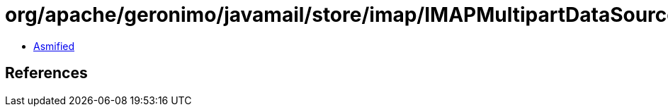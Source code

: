 = org/apache/geronimo/javamail/store/imap/IMAPMultipartDataSource.class

 - link:IMAPMultipartDataSource-asmified.java[Asmified]

== References

